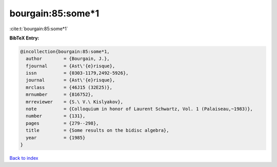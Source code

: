 bourgain:85:some*1
==================

:cite:t:`bourgain:85:some*1`

**BibTeX Entry:**

.. code-block:: bibtex

   @incollection{bourgain:85:some*1,
     author        = {Bourgain, J.},
     fjournal      = {Ast\'{e}risque},
     issn          = {0303-1179,2492-5926},
     journal       = {Ast\'{e}risque},
     mrclass       = {46J15 (32E25)},
     mrnumber      = {816752},
     mrreviewer    = {S.\ V.\ Kislyakov},
     note          = {Colloquium in honor of Laurent Schwartz, Vol. 1 (Palaiseau,~1983)},
     number        = {131},
     pages         = {279--298},
     title         = {Some results on the bidisc algebra},
     year          = {1985}
   }

`Back to index <../By-Cite-Keys.rst>`_
